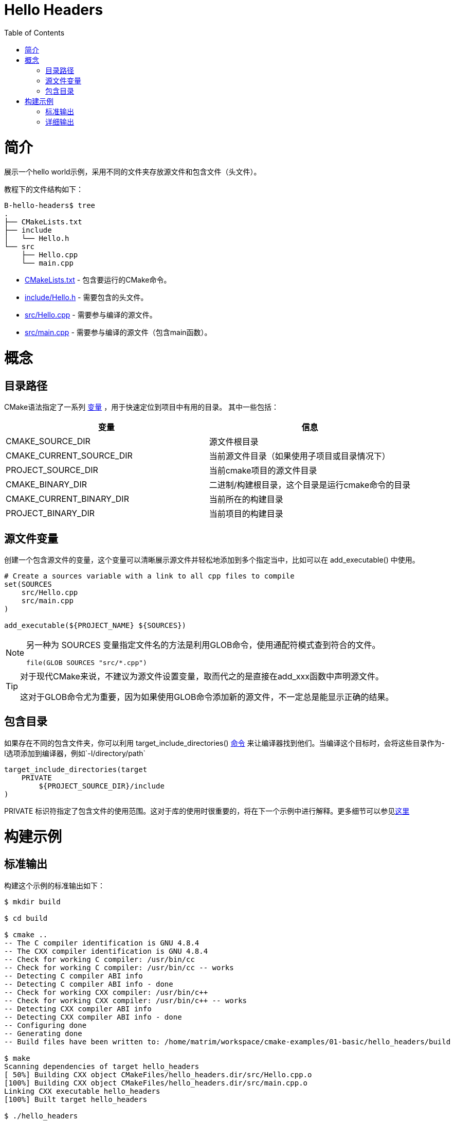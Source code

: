 = Hello Headers
:toc:
:toc-placement!:

toc::[]


# 简介

展示一个hello world示例，采用不同的文件夹存放源文件和包含文件（头文件）。

教程下的文件结构如下：

```
B-hello-headers$ tree
.
├── CMakeLists.txt
├── include
│   └── Hello.h
└── src
    ├── Hello.cpp
    └── main.cpp
```

  * link:CMakeLists.txt[CMakeLists.txt] - 包含要运行的CMake命令。
  * link:include/Hello.h[include/Hello.h] - 需要包含的头文件。
  * link:src/Hello.cpp[src/Hello.cpp] - 需要参与编译的源文件。
  * link:src/main.cpp[src/main.cpp] - 需要参与编译的源文件（包含main函数）。


# 概念

## 目录路径

CMake语法指定了一系列 https://cmake.org/Wiki/CMake_Useful_Variables[变量] ，用于快速定位到项目中有用的目录。
其中一些包括：

[cols=",",options="header",]
|=======================================================================
|变量 |信息
|CMAKE_SOURCE_DIR |源文件根目录

|CMAKE_CURRENT_SOURCE_DIR |当前源文件目录（如果使用子项目或目录情况下）

|PROJECT_SOURCE_DIR |当前cmake项目的源文件目录

|CMAKE_BINARY_DIR |二进制/构建根目录，这个目录是运行cmake命令的目录

|CMAKE_CURRENT_BINARY_DIR |当前所在的构建目录

|PROJECT_BINARY_DIR |当前项目的构建目录
|=======================================================================

## 源文件变量

创建一个包含源文件的变量，这个变量可以清晰展示源文件并轻松地添加到多个指定当中，比如可以在 +add_executable()+ 中使用。

[source,cmake]
----
# Create a sources variable with a link to all cpp files to compile
set(SOURCES
    src/Hello.cpp
    src/main.cpp
)

add_executable(${PROJECT_NAME} ${SOURCES})
----

[NOTE]
====
另一种为 +SOURCES+ 变量指定文件名的方法是利用GLOB命令，使用通配符模式查到符合的文件。

[source,cmake]
----
file(GLOB SOURCES "src/*.cpp")
----
====


[TIP]
====
对于现代CMake来说，不建议为源文件设置变量，取而代之的是直接在add_xxx函数中声明源文件。

这对于GLOB命令尤为重要，因为如果使用GLOB命令添加新的源文件，不一定总是能显示正确的结果。
====

## 包含目录

如果存在不同的包含文件夹，你可以利用 +target_include_directories()+ link:https://cmake.org/cmake/help/v3.0/command/target_include_directories.html[命令] 来让编译器找到他们。当编译这个目标时，会将这些目录作为-I选项添加到编译器，例如`-I/directory/path`

[source,cmake]
----
target_include_directories(target
    PRIVATE 
        ${PROJECT_SOURCE_DIR}/include
)
----

+PRIVATE+ 标识符指定了包含文件的使用范围。这对于库的使用时很重要的，将在下一个示例中进行解释。更多细节可以参见link:https://cmake.org/cmake/help/v3.0/command/target_include_directories.html[这里]

# 构建示例

## 标准输出

构建这个示例的标准输出如下：

[source,bash]
----
$ mkdir build

$ cd build

$ cmake ..
-- The C compiler identification is GNU 4.8.4
-- The CXX compiler identification is GNU 4.8.4
-- Check for working C compiler: /usr/bin/cc
-- Check for working C compiler: /usr/bin/cc -- works
-- Detecting C compiler ABI info
-- Detecting C compiler ABI info - done
-- Check for working CXX compiler: /usr/bin/c++
-- Check for working CXX compiler: /usr/bin/c++ -- works
-- Detecting CXX compiler ABI info
-- Detecting CXX compiler ABI info - done
-- Configuring done
-- Generating done
-- Build files have been written to: /home/matrim/workspace/cmake-examples/01-basic/hello_headers/build

$ make
Scanning dependencies of target hello_headers
[ 50%] Building CXX object CMakeFiles/hello_headers.dir/src/Hello.cpp.o
[100%] Building CXX object CMakeFiles/hello_headers.dir/src/main.cpp.o
Linking CXX executable hello_headers
[100%] Built target hello_headers

$ ./hello_headers
Hello Headers!
----


## 详细输出

在之前的示例中，当运行make命令时，输出信息只显示构建状态。为了展示全部输出，以便于调试，可以在运行make时添加 +VERBOSE=1+ 标志。

详细输出如下所示，从输出中可以看出，包含目录通过-I选项，在编译时被传递给编译器。

[source,bash]
----
$ make clean

$ make VERBOSE=1
/usr/bin/cmake -H/home/matrim/workspace/cmake-examples/01-basic/hello_headers -B/home/matrim/workspace/cmake-examples/01-basic/hello_headers/build --check-build-system CMakeFiles/Makefile.cmake 0
/usr/bin/cmake -E cmake_progress_start /home/matrim/workspace/cmake-examples/01-basic/hello_headers/build/CMakeFiles /home/matrim/workspace/cmake-examples/01-basic/hello_headers/build/CMakeFiles/progress.marks
make -f CMakeFiles/Makefile2 all
make[1]: Entering directory `/home/matrim/workspace/cmake-examples/01-basic/hello_headers/build'
make -f CMakeFiles/hello_headers.dir/build.make CMakeFiles/hello_headers.dir/depend
make[2]: Entering directory `/home/matrim/workspace/cmake-examples/01-basic/hello_headers/build'
cd /home/matrim/workspace/cmake-examples/01-basic/hello_headers/build && /usr/bin/cmake -E cmake_depends "Unix Makefiles" /home/matrim/workspace/cmake-examples/01-basic/hello_headers /home/matrim/workspace/cmake-examples/01-basic/hello_headers /home/matrim/workspace/cmake-examples/01-basic/hello_headers/build /home/matrim/workspace/cmake-examples/01-basic/hello_headers/build /home/matrim/workspace/cmake-examples/01-basic/hello_headers/build/CMakeFiles/hello_headers.dir/DependInfo.cmake --color=
make[2]: Leaving directory `/home/matrim/workspace/cmake-examples/01-basic/hello_headers/build'
make -f CMakeFiles/hello_headers.dir/build.make CMakeFiles/hello_headers.dir/build
make[2]: Entering directory `/home/matrim/workspace/cmake-examples/01-basic/hello_headers/build'
/usr/bin/cmake -E cmake_progress_report /home/matrim/workspace/cmake-examples/01-basic/hello_headers/build/CMakeFiles 1
[ 50%] Building CXX object CMakeFiles/hello_headers.dir/src/Hello.cpp.o
/usr/bin/c++    -I/home/matrim/workspace/cmake-examples/01-basic/hello_headers/include    -o CMakeFiles/hello_headers.dir/src/Hello.cpp.o -c /home/matrim/workspace/cmake-examples/01-basic/hello_headers/src/Hello.cpp
/usr/bin/cmake -E cmake_progress_report /home/matrim/workspace/cmake-examples/01-basic/hello_headers/build/CMakeFiles 2
[100%] Building CXX object CMakeFiles/hello_headers.dir/src/main.cpp.o
/usr/bin/c++    -I/home/matrim/workspace/cmake-examples/01-basic/hello_headers/include    -o CMakeFiles/hello_headers.dir/src/main.cpp.o -c /home/matrim/workspace/cmake-examples/01-basic/hello_headers/src/main.cpp
Linking CXX executable hello_headers
/usr/bin/cmake -E cmake_link_script CMakeFiles/hello_headers.dir/link.txt --verbose=1
/usr/bin/c++       CMakeFiles/hello_headers.dir/src/Hello.cpp.o CMakeFiles/hello_headers.dir/src/main.cpp.o  -o hello_headers -rdynamic
make[2]: Leaving directory `/home/matrim/workspace/cmake-examples/01-basic/hello_headers/build'
/usr/bin/cmake -E cmake_progress_report /home/matrim/workspace/cmake-examples/01-basic/hello_headers/build/CMakeFiles  1 2
[100%] Built target hello_headers
make[1]: Leaving directory `/home/matrim/workspace/cmake-examples/01-basic/hello_headers/build'
/usr/bin/cmake -E cmake_progress_start /home/matrim/workspace/cmake-examples/01-basic/hello_headers/build/CMakeFiles 0
----
